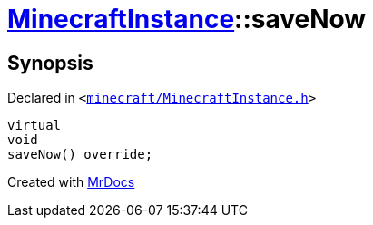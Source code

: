 [#MinecraftInstance-saveNow]
= xref:MinecraftInstance.adoc[MinecraftInstance]::saveNow
:relfileprefix: ../
:mrdocs:


== Synopsis

Declared in `&lt;https://github.com/PrismLauncher/PrismLauncher/blob/develop/launcher/minecraft/MinecraftInstance.h#L60[minecraft&sol;MinecraftInstance&period;h]&gt;`

[source,cpp,subs="verbatim,replacements,macros,-callouts"]
----
virtual
void
saveNow() override;
----



[.small]#Created with https://www.mrdocs.com[MrDocs]#
